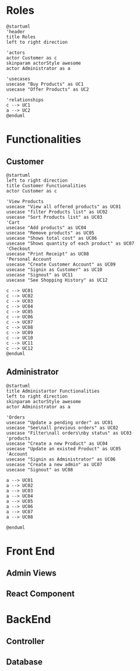 * Roles
#+begin_src plantuml :file roles.png
  @startuml
  'header
  title Roles
  left to right direction

  'actors
  actor Customer as c
  skinparam actorStyle awesome
  actor Administrator as a

  'usecases
  usecase "Buy Products" as UC1
  usecase "Offer Products" as UC2

  'relationships
  c --> UC1
  a --> UC2
  @enduml
#+end_src
* Functionalities
** Customer
#+begin_src plantuml :file custo_funcs.png
  @startuml
  left to right direction
  title Customer Functionalities
  actor Customer as c

  'View Products
  usecase "View all offered products" as UC01
  usecase "filter Products list" as UC02
  usecase "Sort Products list" as UC03
  'Cart
  usecase "Add products" as UC04
  usecase "Remove products" as UC05
  usecase "Shows total cost" as UC06
  usecase "Shows quantity of each product" as UC07
  'Checkout
  usecase "Print Receipt" as UC08
  'Personal Account
  usecase "Create Customer Account" as UC09
  usecase "Signin as Customer" as UC10
  usecase "Signout" as UC11
  usecase "See Shopping History" as UC12

  c --> UC01
  c --> UC02
  c --> UC03
  c --> UC04
  c --> UC05
  c --> UC06
  c --> UC07
  c --> UC08
  c --> UC09
  c --> UC10
  c --> UC11
  c --> UC12
  @enduml
#+end_src
** Administrator
#+begin_src plantuml :file admin_funcs.png
  @startuml
  title Administartor Functionalities
  left to right direction
  skinparam actorStyle awesome
  actor Administrator as a

  'Orders
  usecase "Update a pending order" as UC01
  usecase "See\nall previous orders" as UC02
  usecase "Filter\nall orders\nby status" as UC03
  'products
  usecase "Create a new Product" as UC04
  usecase "Update an existed Product" as UC05
  'Account
  usecase "Signin as Administrator" as UC06
  usecase "Create a new admin" as UC07
  usecase "Signout" as UC08

  a --> UC01
  a --> UC02
  a --> UC03
  a --> UC04
  a --> UC05
  a --> UC06
  a --> UC07
  a --> UC08
  
  @enduml
#+end_src
* Front End
** Admin Views
** React Component
* BackEnd
** Controller
** Database
